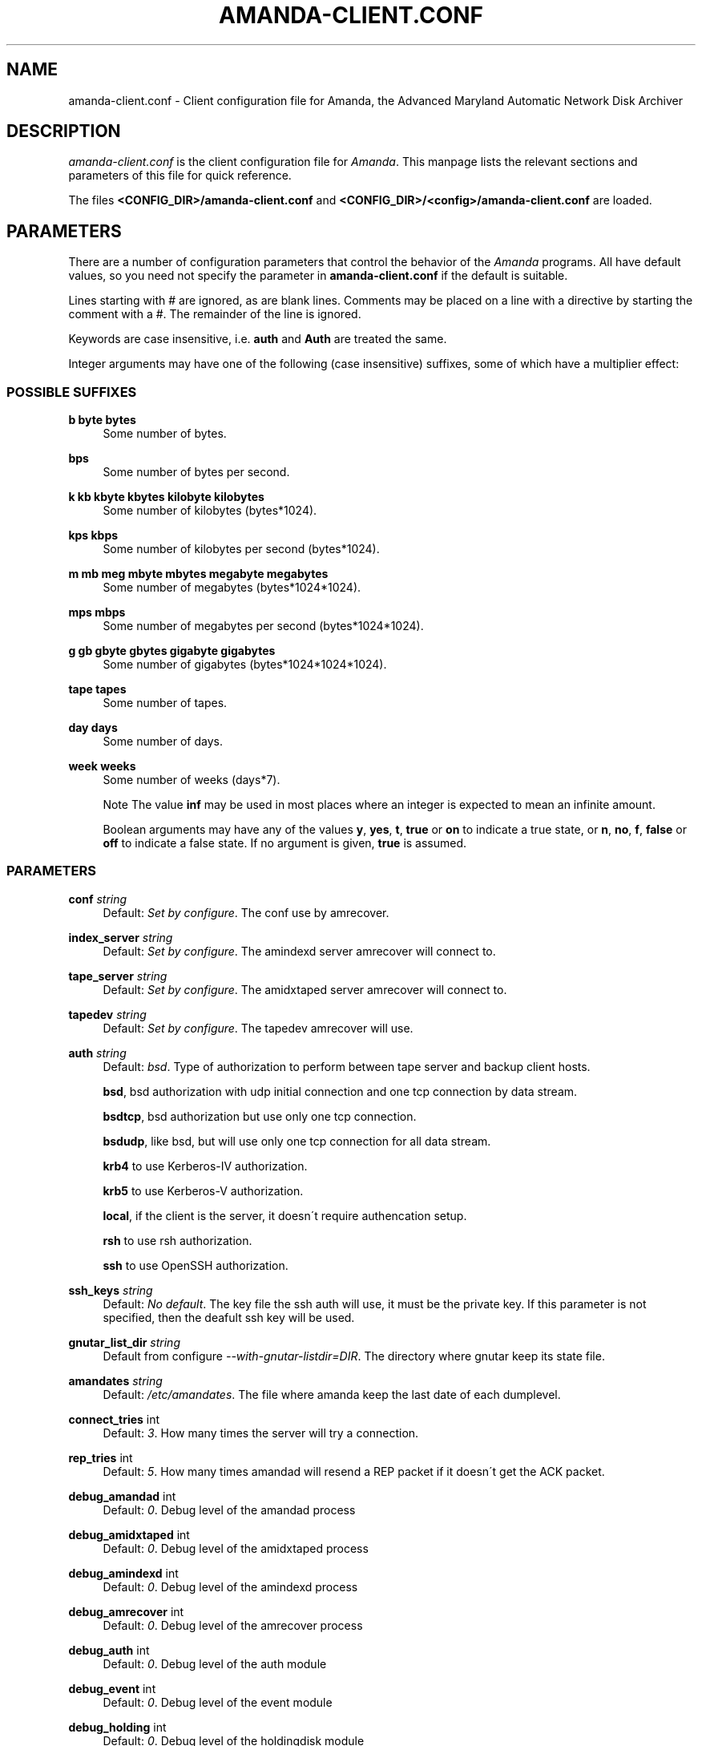 .\"     Title: amanda-client.conf
.\"    Author: 
.\" Generator: DocBook XSL Stylesheets v1.73.2 <http://docbook.sf.net/>
.\"      Date: 03/31/2008
.\"    Manual: 
.\"    Source: 
.\"
.TH "AMANDA\-CLIENT\.CONF" "5" "03/31/2008" "" ""
.\" disable hyphenation
.nh
.\" disable justification (adjust text to left margin only)
.ad l
.SH "NAME"
amanda-client.conf - Client configuration file for Amanda, the Advanced Maryland Automatic Network Disk Archiver
.SH "DESCRIPTION"
.PP
\fIamanda\-client\.conf\fR
is the client configuration file for
\fIAmanda\fR\. This manpage lists the relevant sections and parameters of this file for quick reference\.
.PP
The files
\fB<CONFIG_DIR>/amanda\-client\.conf\fR
and
\fB<CONFIG_DIR>/<config>/amanda\-client\.conf\fR
are loaded\.
.SH "PARAMETERS"
.PP
There are a number of configuration parameters that control the behavior of the
\fIAmanda\fR
programs\. All have default values, so you need not specify the parameter in
\fBamanda\-client\.conf\fR
if the default is suitable\.
.PP
Lines starting with # are ignored, as are blank lines\. Comments may be placed on a line with a directive by starting the comment with a #\. The remainder of the line is ignored\.
.PP
Keywords are case insensitive, i\.e\.
\fBauth\fR
and
\fBAuth\fR
are treated the same\.
.PP
Integer arguments may have one of the following (case insensitive) suffixes, some of which have a multiplier effect:
.SS "POSSIBLE SUFFIXES"
.PP
\fBb byte bytes\fR
.RS 4
Some number of bytes\.
.RE
.PP
\fBbps\fR
.RS 4
Some number of bytes per second\.
.RE
.PP
\fBk kb kbyte kbytes kilobyte kilobytes\fR
.RS 4
Some number of kilobytes (bytes*1024)\.
.RE
.PP
\fBkps kbps\fR
.RS 4
Some number of kilobytes per second (bytes*1024)\.
.RE
.PP
\fBm mb meg mbyte mbytes megabyte megabytes\fR
.RS 4
Some number of megabytes (bytes*1024*1024)\.
.RE
.PP
\fBmps mbps\fR
.RS 4
Some number of megabytes per second (bytes*1024*1024)\.
.RE
.PP
\fBg gb gbyte gbytes gigabyte gigabytes\fR
.RS 4
Some number of gigabytes (bytes*1024*1024*1024)\.
.RE
.PP
\fBtape tapes\fR
.RS 4
Some number of tapes\.
.RE
.PP
\fBday days\fR
.RS 4
Some number of days\.
.RE
.PP
\fBweek weeks\fR
.RS 4
Some number of weeks (days*7)\.
.sp
.it 1 an-trap
.nr an-no-space-flag 1
.nr an-break-flag 1
.br
Note
The value
\fBinf\fR
may be used in most places where an integer is expected to mean an infinite amount\.
.sp
Boolean arguments may have any of the values
\fBy\fR,
\fByes\fR,
\fBt\fR,
\fBtrue\fR
or
\fBon\fR
to indicate a true state, or
\fBn\fR,
\fBno\fR,
\fBf\fR,
\fBfalse\fR
or
\fBoff\fR
to indicate a false state\. If no argument is given,
\fBtrue\fR
is assumed\.
.RE
.SS "PARAMETERS"
.PP
\fBconf\fR \fI string\fR
.RS 4
Default:
\fISet by configure\fR\. The conf use by amrecover\.
.RE
.PP
\fBindex_server\fR \fI string\fR
.RS 4
Default:
\fISet by configure\fR\. The amindexd server amrecover will connect to\.
.RE
.PP
\fBtape_server\fR \fI string\fR
.RS 4
Default:
\fISet by configure\fR\. The amidxtaped server amrecover will connect to\.
.RE
.PP
\fBtapedev\fR \fI string\fR
.RS 4
Default:
\fISet by configure\fR\. The tapedev amrecover will use\.
.RE
.PP
\fBauth\fR \fI string\fR
.RS 4
Default:
\fIbsd\fR\. Type of authorization to perform between tape server and backup client hosts\.
.sp
\fBbsd\fR, bsd authorization with udp initial connection and one tcp connection by data stream\.
.sp
\fBbsdtcp\fR, bsd authorization but use only one tcp connection\.
.sp
\fBbsdudp\fR, like bsd, but will use only one tcp connection for all data stream\.
.sp
\fBkrb4\fR
to use Kerberos\-IV authorization\.
.sp
\fBkrb5\fR
to use Kerberos\-V authorization\.
.sp
\fBlocal\fR, if the client is the server, it doesn\'t require authencation setup\.
.sp
\fBrsh\fR
to use rsh authorization\.
.sp
\fBssh\fR
to use OpenSSH authorization\.
.RE
.PP
\fBssh_keys\fR \fI string\fR
.RS 4
Default:
\fINo default\fR\. The key file the ssh auth will use, it must be the private key\. If this parameter is not specified, then the deafult ssh key will be used\.
.RE
.PP
\fBgnutar_list_dir\fR \fI string\fR
.RS 4
Default from configure
\fI\-\-with\-gnutar\-listdir=DIR\fR\. The directory where gnutar keep its state file\.
.RE
.PP
\fBamandates\fR \fI string\fR
.RS 4
Default:
\fI/etc/amandates\fR\. The file where amanda keep the last date of each dumplevel\.
.RE
.PP
\fBconnect_tries\fR int
.RS 4
Default:
\fI3\fR\. How many times the server will try a connection\.
.RE
.PP
\fBrep_tries\fR int
.RS 4
Default:
\fI5\fR\. How many times amandad will resend a REP packet if it doesn\'t get the ACK packet\.
.RE
.PP
\fBdebug_amandad\fR int
.RS 4
Default:
\fI0\fR\. Debug level of the amandad process
.RE
.PP
\fBdebug_amidxtaped\fR int
.RS 4
Default:
\fI0\fR\. Debug level of the amidxtaped process
.RE
.PP
\fBdebug_amindexd\fR int
.RS 4
Default:
\fI0\fR\. Debug level of the amindexd process
.RE
.PP
\fBdebug_amrecover\fR int
.RS 4
Default:
\fI0\fR\. Debug level of the amrecover process
.RE
.PP
\fBdebug_auth\fR int
.RS 4
Default:
\fI0\fR\. Debug level of the auth module
.RE
.PP
\fBdebug_event\fR int
.RS 4
Default:
\fI0\fR\. Debug level of the event module
.RE
.PP
\fBdebug_holding\fR int
.RS 4
Default:
\fI0\fR\. Debug level of the holdingdisk module
.RE
.PP
\fBdebug_protocol\fR int
.RS 4
Default:
\fI0\fR\. Debug level of the protocol module
.RE
.PP
\fBdebug_selfcheck\fR int
.RS 4
Default:
\fI0\fR\. Debug level of the selfcheck process
.RE
.PP
\fBdebug_sendsize\fR int
.RS 4
Default:
\fI0\fR\. Debug level of the sendsize process
.RE
.PP
\fBdebug_sendbackup\fR int
.RS 4
Default:
\fI0\fR\. Debug level of the sendbackup process
.RE
.PP
\fBreserved\-udp\-port\fR int,int
.RS 4
Default: \-\-with\-udpportrange or
\fI512,1023\fR\. Reserved udp port that will be used (amrecover with bsd or bsdudp)
.RE
.PP
\fBreserved\-tcp\-port\fR int,int
.RS 4
Default: \-\-with\-low\-tcpportrange or
\fI512,1023\fR\. Reserved tcp port that will be used (amrecover with bsdtcp)
.RE
.PP
\fBunreserved\-tcp\-port\fR int,int
.RS 4
Default: \-\-with\-tcpportrange or
\fI1025,65536\fR\. Unreserved tcp port that will be used (bsd, bsdudp)
.RE
.SH "AUTHOR"
.PP
James da Silva,
<jds@amanda\.org>: Original text
.PP
Stefan G\. Weichinger,
<sgw@amanda\.org>, maintainer of the
\fIAmanda\fR\-documentation: XML\-conversion, major update, splitting
.SH "SEE ALSO"
.PP

\fBamanda\fR(8),
\fBamanda.conf\fR(5),
\fBamcrypt\fR(8),
\fBaespipe\fR(1),
\fBhttp://wiki.zmanda.com\fR()
